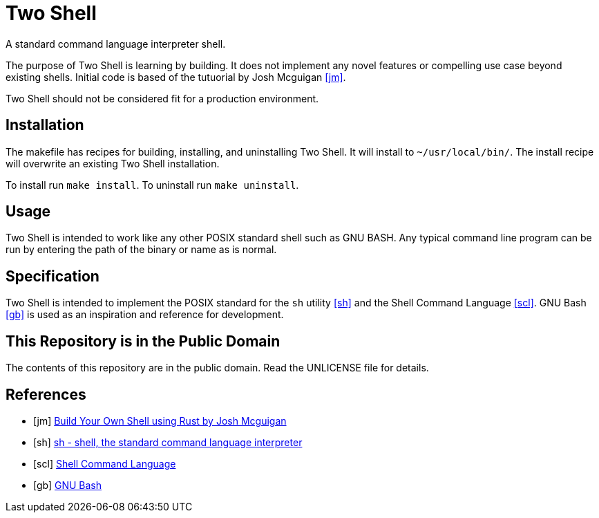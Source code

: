 = Two Shell

A standard command language interpreter shell.

The purpose of Two Shell is learning by building. It does not implement any novel features or compelling use case beyond existing shells. Initial code is based of the tutuorial by Josh Mcguigan <<jm>>.

Two Shell should not be considered fit for a production environment.

== Installation

The makefile has recipes for building, installing, and uninstalling Two Shell. It will install to `~/usr/local/bin/`. The install recipe will overwrite an existing Two Shell installation.

To install run `make install`. To uninstall run `make uninstall`.

== Usage

Two Shell is intended to work like any other POSIX standard shell such as GNU BASH. Any typical command line program can be run by entering the path of the binary or name as is normal.

== Specification

Two Shell is intended to implement the POSIX standard for the `sh` utility <<sh>> and the Shell Command Language <<scl>>. GNU Bash <<gb>> is used as an inspiration and reference for development.

== This Repository is in the Public Domain

The contents of this repository are in the public domain. Read the UNLICENSE file for details.

[bibliography]
== References

* [[[jm]]] https://www.joshmcguigan.com/blog/build-your-own-shell-rust/[Build Your Own Shell using Rust by Josh Mcguigan]
* [[[sh]]] https://pubs.opengroup.org/onlinepubs/9699919799/utilities/sh.html[sh - shell, the standard command language interpreter]
* [[[scl]]] https://pubs.opengroup.org/onlinepubs/9699919799/utilities/V3_chap02.html#tag_18[Shell Command Language]
* [[[gb]]] https://www.gnu.org/software/bash/[GNU Bash]
